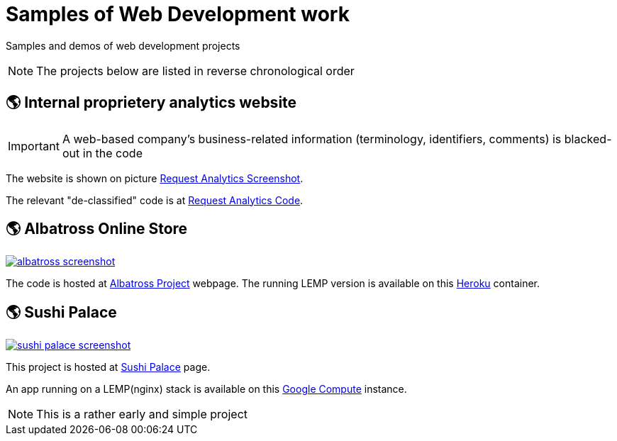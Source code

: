 = Samples of Web Development work

[.lead]
Samples and demos of web development projects

[NOTE]
====
The projects below are listed in reverse chronological order
====



== &#x1f30e; Internal proprietery analytics website

[IMPORTANT]
====
A web-based company's business-related information (terminology, identifiers, comments) is blacked-out in the code
====

The website is shown on picture 
https://raw.githubusercontent.com/pasha-bolokhov-cs/sample-work/master/analytics/analytics-screenshot.png[Request Analytics Screenshot].

The relevant "de-classified" code is at
https://github.com/pasha-bolokhov-cs/sample-work/tree/master/analytics[Request Analytics Code].


== &#x1f30e; Albatross Online Store

image::https://raw.githubusercontent.com/pasha-bolokhov-cs/sample-work/master/albatross/albatross-screenshot.png[link=https://albatross-travel-app.herokuapp.com]

The code is hosted at https://gitlab.com/pasha-bolokhov/albatross-travel[Albatross Project] webpage.
The running LEMP version is available on this
https://albatross-travel-app.herokuapp.com[Heroku] container.

== &#x1f30e; Sushi Palace
image::https://raw.githubusercontent.com/pasha-bolokhov-cs/sample-work/master/sushi-palace/sushi-palace-screenshot.png[link=http://165.231.196.104.bc.googleusercontent.com/~bolokhov/sushi-palace]

This project is hosted at https://github.com/pasha-bolokhov-cs/comp140/tree/master/production[Sushi Palace] page.

An app running on a LEMP(nginx) stack is available on this
http://165.231.196.104.bc.googleusercontent.com/~bolokhov/sushi-palace[Google Compute] instance.

[NOTE]
This is a rather early and simple project

